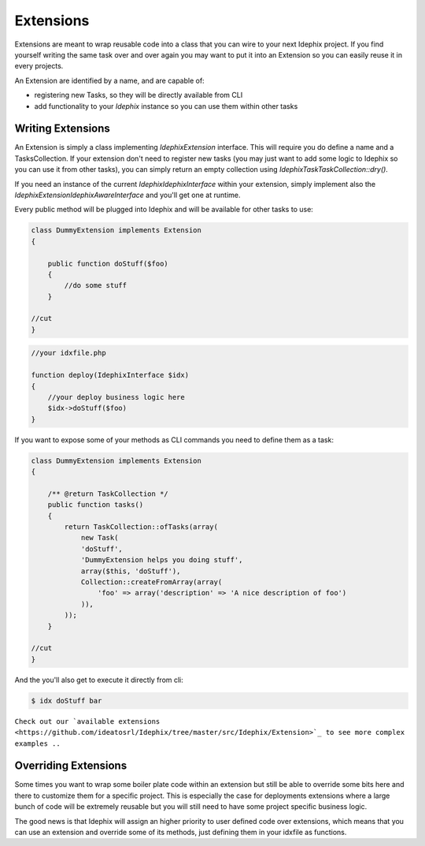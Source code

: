 Extensions
==========

Extensions are meant to wrap reusable code into a class that you can wire to your next Idephix project. If you find
yourself writing the same task over and over again you may want to put it into an Extension so you can easily reuse it
in every projects.

An Extension are identified by a name, and are capable of:

- registering new Tasks, so they will be directly available from CLI
- add functionality to your `Idephix` instance so you can use them within other tasks

Writing Extensions
------------------

An Extension is simply a class implementing `\Idephix\Extension` interface. This will require you do define a name
and a TasksCollection. If your extension don't need to register new tasks (you may just want to add some logic to
Idephix so you can use it from other tasks), you can simply return an empty collection using
`\Idephix\Task\TaskCollection::dry()`.

If you need an instance of the current `\Idephix\IdephixInterface` within your extension, simply implement also
the `\Idephix\Extension\IdephixAwareInterface` and you'll get one at runtime.

Every public method will be plugged into Idephix and will be available for other tasks to use:

.. code-block:: php

    class DummyExtension implements Extension
    {

        public function doStuff($foo)
        {
            //do some stuff
        }

    //cut
    }

.. code-block:: php

    //your idxfile.php

    function deploy(IdephixInterface $idx)
    {
        //your deploy business logic here
        $idx->doStuff($foo)
    }


If you want to expose some of your methods as CLI commands you need to define them as a task:

.. code-block:: php

    class DummyExtension implements Extension
    {

        /** @return TaskCollection */
        public function tasks()
        {
            return TaskCollection::ofTasks(array(
                new Task(
                'doStuff',
                'DummyExtension helps you doing stuff',
                array($this, 'doStuff'),
                Collection::createFromArray(array(
                    'foo' => array('description' => 'A nice description of foo')
                )),
            ));
        }

    //cut
    }

And the you'll also get to execute it directly from cli:

.. code-block:: bash

    $ idx doStuff bar


``Check out our `available extensions <https://github.com/ideatosrl/Idephix/tree/master/src/Idephix/Extension>`_
to see more complex examples ..``

Overriding Extensions
---------------------

Some times you want to wrap some boiler plate code within an extension but still be able to override some bits here and
there to customize them for a specific project. This is especially the case for deployments extensions where a large
bunch of code will be extremely reusable but you will still need to have some project specific business logic.

The good news is that Idephix will assign an higher priority to user defined code over extensions, which means that you
can use an extension and override some of its methods, just defining them in your idxfile as functions.

